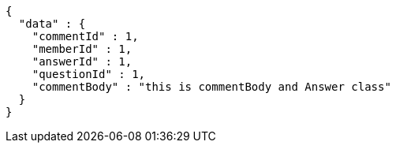 [source,options="nowrap"]
----
{
  "data" : {
    "commentId" : 1,
    "memberId" : 1,
    "answerId" : 1,
    "questionId" : 1,
    "commentBody" : "this is commentBody and Answer class"
  }
}
----